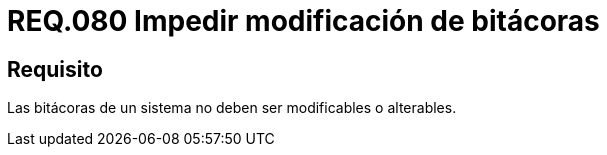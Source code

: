 :slug: rules/080/
:category: rules
:description: En el presente documento se detallan los requerimientos de seguridad relacionados a la importancia de impedir la alteración del contenido de una bitácora en cualquier sistema. Por lo tanto, las bitácoras de un sistema no deben ser modificables o alterables.
:keywords: Organización, Bitácora, Sistema, Evento, Modificar, Alterar.
:rules: yes

= REQ.080 Impedir modificación de bitácoras

== Requisito

Las bitácoras de un sistema no deben ser modificables o alterables.
